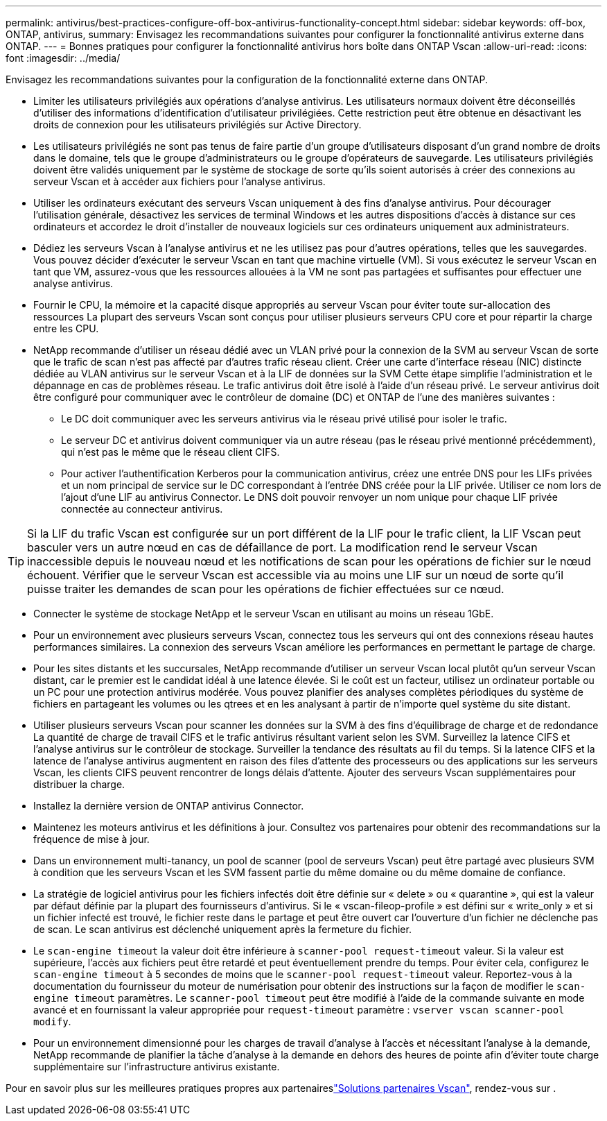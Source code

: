 ---
permalink: antivirus/best-practices-configure-off-box-antivirus-functionality-concept.html 
sidebar: sidebar 
keywords: off-box, ONTAP, antivirus, 
summary: Envisagez les recommandations suivantes pour configurer la fonctionnalité antivirus externe dans ONTAP. 
---
= Bonnes pratiques pour configurer la fonctionnalité antivirus hors boîte dans ONTAP Vscan
:allow-uri-read: 
:icons: font
:imagesdir: ../media/


[role="lead"]
Envisagez les recommandations suivantes pour la configuration de la fonctionnalité externe dans ONTAP.

* Limiter les utilisateurs privilégiés aux opérations d'analyse antivirus. Les utilisateurs normaux doivent être déconseillés d'utiliser des informations d'identification d'utilisateur privilégiées. Cette restriction peut être obtenue en désactivant les droits de connexion pour les utilisateurs privilégiés sur Active Directory.
* Les utilisateurs privilégiés ne sont pas tenus de faire partie d'un groupe d'utilisateurs disposant d'un grand nombre de droits dans le domaine, tels que le groupe d'administrateurs ou le groupe d'opérateurs de sauvegarde. Les utilisateurs privilégiés doivent être validés uniquement par le système de stockage de sorte qu'ils soient autorisés à créer des connexions au serveur Vscan et à accéder aux fichiers pour l'analyse antivirus.
* Utiliser les ordinateurs exécutant des serveurs Vscan uniquement à des fins d'analyse antivirus. Pour décourager l'utilisation générale, désactivez les services de terminal Windows et les autres dispositions d'accès à distance sur ces ordinateurs et accordez le droit d'installer de nouveaux logiciels sur ces ordinateurs uniquement aux administrateurs.
* Dédiez les serveurs Vscan à l'analyse antivirus et ne les utilisez pas pour d'autres opérations, telles que les sauvegardes. Vous pouvez décider d'exécuter le serveur Vscan en tant que machine virtuelle (VM). Si vous exécutez le serveur Vscan en tant que VM, assurez-vous que les ressources allouées à la VM ne sont pas partagées et suffisantes pour effectuer une analyse antivirus.
* Fournir le CPU, la mémoire et la capacité disque appropriés au serveur Vscan pour éviter toute sur-allocation des ressources La plupart des serveurs Vscan sont conçus pour utiliser plusieurs serveurs CPU core et pour répartir la charge entre les CPU.
* NetApp recommande d'utiliser un réseau dédié avec un VLAN privé pour la connexion de la SVM au serveur Vscan de sorte que le trafic de scan n'est pas affecté par d'autres trafic réseau client. Créer une carte d'interface réseau (NIC) distincte dédiée au VLAN antivirus sur le serveur Vscan et à la LIF de données sur la SVM Cette étape simplifie l'administration et le dépannage en cas de problèmes réseau. Le trafic antivirus doit être isolé à l'aide d'un réseau privé. Le serveur antivirus doit être configuré pour communiquer avec le contrôleur de domaine (DC) et ONTAP de l'une des manières suivantes :
+
** Le DC doit communiquer avec les serveurs antivirus via le réseau privé utilisé pour isoler le trafic.
** Le serveur DC et antivirus doivent communiquer via un autre réseau (pas le réseau privé mentionné précédemment), qui n'est pas le même que le réseau client CIFS.
** Pour activer l'authentification Kerberos pour la communication antivirus, créez une entrée DNS pour les LIFs privées et un nom principal de service sur le DC correspondant à l'entrée DNS créée pour la LIF privée. Utiliser ce nom lors de l'ajout d'une LIF au antivirus Connector. Le DNS doit pouvoir renvoyer un nom unique pour chaque LIF privée connectée au connecteur antivirus.





TIP: Si la LIF du trafic Vscan est configurée sur un port différent de la LIF pour le trafic client, la LIF Vscan peut basculer vers un autre nœud en cas de défaillance de port. La modification rend le serveur Vscan inaccessible depuis le nouveau nœud et les notifications de scan pour les opérations de fichier sur le nœud échouent. Vérifier que le serveur Vscan est accessible via au moins une LIF sur un nœud de sorte qu'il puisse traiter les demandes de scan pour les opérations de fichier effectuées sur ce nœud.

* Connecter le système de stockage NetApp et le serveur Vscan en utilisant au moins un réseau 1GbE.
* Pour un environnement avec plusieurs serveurs Vscan, connectez tous les serveurs qui ont des connexions réseau hautes performances similaires. La connexion des serveurs Vscan améliore les performances en permettant le partage de charge.
* Pour les sites distants et les succursales, NetApp recommande d'utiliser un serveur Vscan local plutôt qu'un serveur Vscan distant, car le premier est le candidat idéal à une latence élevée. Si le coût est un facteur, utilisez un ordinateur portable ou un PC pour une protection antivirus modérée. Vous pouvez planifier des analyses complètes périodiques du système de fichiers en partageant les volumes ou les qtrees et en les analysant à partir de n'importe quel système du site distant.
* Utiliser plusieurs serveurs Vscan pour scanner les données sur la SVM à des fins d'équilibrage de charge et de redondance La quantité de charge de travail CIFS et le trafic antivirus résultant varient selon les SVM. Surveillez la latence CIFS et l'analyse antivirus sur le contrôleur de stockage. Surveiller la tendance des résultats au fil du temps. Si la latence CIFS et la latence de l'analyse antivirus augmentent en raison des files d'attente des processeurs ou des applications sur les serveurs Vscan, les clients CIFS peuvent rencontrer de longs délais d'attente. Ajouter des serveurs Vscan supplémentaires
pour distribuer la charge.
* Installez la dernière version de ONTAP antivirus Connector.
* Maintenez les moteurs antivirus et les définitions à jour. Consultez vos partenaires pour obtenir des recommandations sur la fréquence de mise à jour.
* Dans un environnement multi-tanancy, un pool de scanner (pool de serveurs Vscan) peut être partagé avec plusieurs SVM à condition que les serveurs Vscan et les SVM fassent partie du même domaine ou du même domaine de confiance.
* La stratégie de logiciel antivirus pour les fichiers infectés doit être définie sur « delete » ou « quarantine », qui est la valeur par défaut définie par la plupart des fournisseurs d'antivirus. Si le « vscan-fileop-profile » est défini sur « write_only » et si un fichier infecté est trouvé, le fichier reste dans le partage et peut être ouvert car l'ouverture d'un fichier ne déclenche pas de scan. Le scan antivirus est déclenché uniquement après la fermeture du fichier.
* Le `scan-engine timeout` la valeur doit être inférieure à `scanner-pool request-timeout` valeur.
Si la valeur est supérieure, l'accès aux fichiers peut être retardé et peut éventuellement prendre du temps.
Pour éviter cela, configurez le `scan-engine timeout` à 5 secondes de moins que le `scanner-pool request-timeout` valeur. Reportez-vous à la documentation du fournisseur du moteur de numérisation pour obtenir des instructions sur la façon de modifier le `scan-engine timeout` paramètres. Le `scanner-pool timeout` peut être modifié à l'aide de la commande suivante en mode avancé et en fournissant la valeur appropriée pour `request-timeout` paramètre :
`vserver vscan scanner-pool modify`.
* Pour un environnement dimensionné pour les charges de travail d'analyse à l'accès et nécessitant l'analyse à la demande, NetApp recommande de planifier la tâche d'analyse à la demande en dehors des heures de pointe afin d'éviter toute charge supplémentaire sur l'infrastructure antivirus existante.


Pour en savoir plus sur les meilleures pratiques propres aux partenaireslink:../antivirus/vscan-partner-solutions.html["Solutions partenaires Vscan"], rendez-vous sur .
